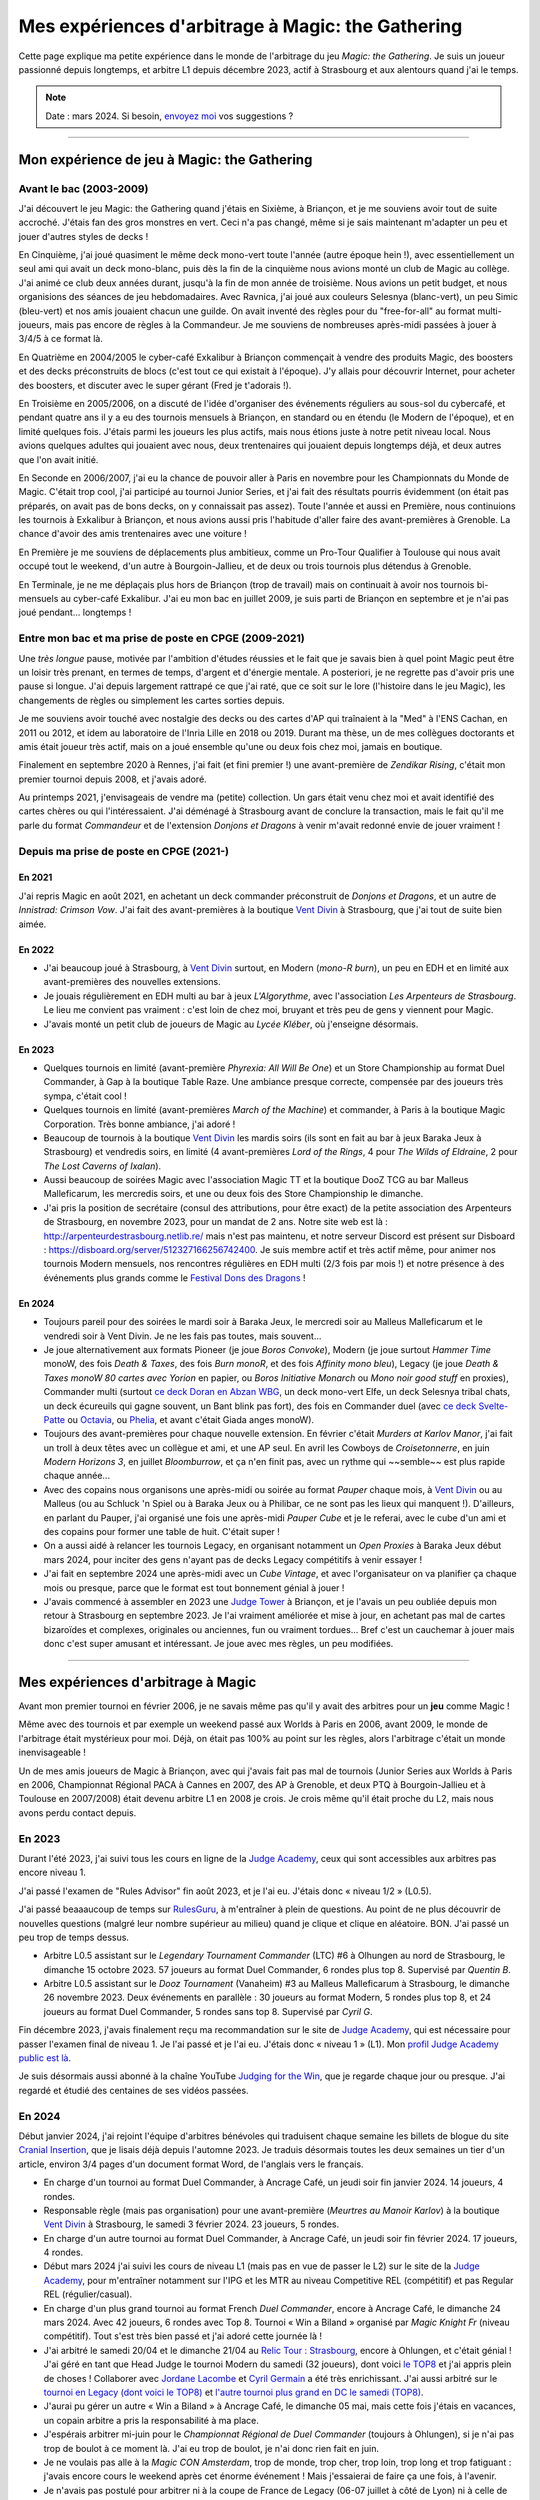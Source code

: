 .. meta::
   :description lang=fr: Mes expériences d'arbitrage à Magic: the Gathering
   :description lang=en: My experiences as a (novice) Magic: the Gathering judge

####################################################
 Mes expériences d'arbitrage à Magic: the Gathering
####################################################

Cette page explique ma petite expérience dans le monde de l'arbitrage du jeu *Magic: the Gathering*.
Je suis un joueur passionné depuis longtemps, et arbitre L1 depuis décembre 2023, actif à Strasbourg et aux alentours quand j'ai le temps.

.. note:: Date : mars 2024. Si besoin, `envoyez moi <callme.fr.html>`_ vos suggestions ?

--------------------------------------------------------------------------------------------------------------------------

Mon expérience de jeu à Magic: the Gathering
--------------------------------------------

Avant le bac (2003-2009)
~~~~~~~~~~~~~~~~~~~~~~~~

J'ai découvert le jeu Magic: the Gathering quand j'étais en Sixième, à Briançon, et je me souviens avoir tout de suite accroché. J'étais fan des gros monstres en vert. Ceci n'a pas changé, même si je sais maintenant m'adapter un peu et jouer d'autres styles de decks !

En Cinquième, j'ai joué quasiment le même deck mono-vert toute l'année (autre époque hein !), avec essentiellement un seul ami qui avait un deck mono-blanc, puis dès la fin de la cinquième nous avions monté un club de Magic au collège. J'ai animé ce club deux années durant, jusqu'à la fin de mon année de troisième. Nous avions un petit budget, et nous organisions des séances de jeu hebdomadaires.
Avec Ravnica, j'ai joué aux couleurs Selesnya (blanc-vert), un peu Simic (bleu-vert) et nos amis jouaient chacun une guilde. On avait inventé des règles pour du "free-for-all" au format multi-joueurs, mais pas encore de règles à la Commandeur.
Je me souviens de nombreuses après-midi passées à jouer à 3/4/5 à ce format là.

En Quatrième en 2004/2005 le cyber-café Exkalibur à Briançon commençait à vendre des produits Magic, des boosters et des decks préconstruits de blocs (c'est tout ce qui existait à l'époque). J'y allais pour découvrir Internet, pour acheter des boosters, et discuter avec le super gérant (Fred je t'adorais !).

En Troisième en 2005/2006, on a discuté de l'idée d'organiser des événements réguliers au sous-sol du cybercafé, et pendant quatre ans il y a eu des tournois mensuels à Briançon, en standard ou en étendu (le Modern de l'époque), et en limité quelques fois.
J'étais parmi les joueurs les plus actifs, mais nous étions juste à notre petit niveau local.
Nous avions quelques adultes qui jouaient avec nous, deux trentenaires qui jouaient depuis longtemps déjà, et deux autres que l'on avait initié.

En Seconde en 2006/2007, j'ai eu la chance de pouvoir aller à Paris en novembre pour les Championnats du Monde de Magic. C'était trop cool, j'ai participé au tournoi Junior Series, et j'ai fait des résultats pourris évidemment (on était pas préparés, on avait pas de bons decks, on y connaissait pas assez).
Toute l'année et aussi en Première, nous continuions les tournois à Exkalibur à Briançon, et nous avions aussi pris l'habitude d'aller faire des avant-premières à Grenoble. La chance d'avoir des amis trentenaires avec une voiture !

En Première je me souviens de déplacements plus ambitieux, comme un Pro-Tour Qualifier à Toulouse qui nous avait occupé tout le weekend, d'un autre à Bourgoin-Jallieu, et de deux ou trois tournois plus détendus à Grenoble.

En Terminale, je ne me déplaçais plus hors de Briançon (trop de travail) mais on continuait à avoir nos tournois bi-mensuels au cyber-café Exkalibur. J'ai eu mon bac en juillet 2009, je suis parti de Briançon en septembre et je n'ai pas joué pendant... longtemps !

Entre mon bac et ma prise de poste en CPGE (2009-2021)
~~~~~~~~~~~~~~~~~~~~~~~~~~~~~~~~~~~~~~~~~~~~~~~~~~~~~~

Une *très longue* pause, motivée par l'ambition d'études réussies et le fait que je savais bien à quel point Magic peut être un loisir très prenant, en termes de temps, d'argent et d'énergie mentale.
A posteriori, je ne regrette pas d'avoir pris une pause si longue. J'ai depuis largement rattrapé ce que j'ai raté, que ce soit sur le lore (l'histoire dans le jeu Magic), les changements de règles ou simplement les cartes sorties depuis.

Je me souviens avoir touché avec nostalgie des decks ou des cartes d'AP qui traînaient à la "Med" à l'ENS Cachan, en 2011 ou 2012, et idem au laboratoire de l'Inria Lille en 2018 ou 2019.
Durant ma thèse, un de mes collègues doctorants et amis était joueur très actif, mais on a joué ensemble qu'une ou deux fois chez moi, jamais en boutique.

Finalement en septembre 2020 à Rennes, j'ai fait (et fini premier !) une avant-première de *Zendikar Rising*, c'était mon premier tournoi depuis 2008, et j'avais adoré.

Au printemps 2021, j'envisageais de vendre ma (petite) collection. Un gars était venu chez moi et avait identifié des cartes chères ou qui l'intéressaient. J'ai déménagé à Strasbourg avant de conclure la transaction, mais le fait qu'il me parle du format *Commandeur* et de l'extension *Donjons et Dragons* à venir m'avait redonné envie de jouer vraiment !

Depuis ma prise de poste en CPGE (2021-)
~~~~~~~~~~~~~~~~~~~~~~~~~~~~~~~~~~~~~~~~

En 2021
*******
J'ai repris Magic en août 2021, en achetant un deck commander préconstruit de *Donjons et Dragons*, et un autre de *Innistrad: Crimson Vow*. J'ai fait des avant-premières à la boutique `Vent Divin <https://www.VentDivin.com/>`_ à Strasbourg, que j'ai tout de suite bien aimée.

En 2022
*******
- J'ai beaucoup joué à Strasbourg, à `Vent Divin`_ surtout, en Modern (*mono-R burn*), un peu en EDH et en limité aux avant-premières des nouvelles extensions.
- Je jouais régulièrement en EDH multi au bar à jeux *L'Algorythme*, avec l'association *Les Arpenteurs de Strasbourg*. Le lieu me convient pas vraiment : c'est loin de chez moi, bruyant et très peu de gens y viennent pour Magic.
- J'avais monté un petit club de joueurs de Magic au *Lycée Kléber*, où j'enseigne désormais.

En 2023
*******

- Quelques tournois en limité (avant-première *Phyrexia: All Will Be One*) et un Store Championship au format Duel Commander, à Gap à la boutique Table Raze. Une ambiance presque correcte, compensée par des joueurs très sympa, c'était cool !
- Quelques tournois en limité (avant-premières *March of the Machine*) et commander, à Paris à la boutique Magic Corporation. Très bonne ambiance, j'ai adoré !

- Beaucoup de tournois à la boutique `Vent Divin`_ les mardis soirs (ils sont en fait au bar à jeux Baraka Jeux à Strasbourg) et vendredis soirs, en limité (4 avant-premières *Lord of the Rings*, 4 pour *The Wilds of Eldraine*, 2 pour *The Lost Caverns of Ixalan*).
- Aussi beaucoup de soirées Magic avec l'association Magic TT et la boutique DooZ TCG au bar Malleus Malleficarum, les mercredis soirs, et une ou deux fois des Store Championship le dimanche.

- J'ai pris la position de secrétaire (consul des attributions, pour être exact) de la petite association des Arpenteurs de Strasbourg, en novembre 2023, pour un mandat de 2 ans. Notre site web est là : `<http://arpenteurdestrasbourg.netlib.re/>`_ mais n'est pas maintenu, et notre serveur Discord est présent sur Disboard : `<https://disboard.org/server/512327166256742400>`_. Je suis membre actif et très actif même, pour animer nos tournois Modern mensuels, nos rencontres régulières en EDH multi (2/3 fois par mois !) et notre présence à des événements plus grands comme le `Festival Dons des Dragons <https://dondesdragon.fr/>`_ !

En 2024
*******

- Toujours pareil pour des soirées le mardi soir à Baraka Jeux, le mercredi soir au Malleus Malleficarum et le vendredi soir à Vent Divin. Je ne les fais pas toutes, mais souvent...
- Je joue alternativement aux formats Pioneer (je joue *Boros Convoke*), Modern (je joue surtout *Hammer Time* monoW, des fois *Death & Taxes*, des fois *Burn monoR*, et des fois *Affinity mono bleu*), Legacy (je joue *Death & Taxes monoW 80 cartes avec Yorion* en papier, ou *Boros Initiative Monarch* ou *Mono noir good stuff* en proxies), Commander multi (surtout `ce deck Doran en Abzan WBG <https://www.moxfield.com/decks/BefQU6iGdEqnktAv1gXFng>`_, un deck mono-vert Elfe, un deck Selesnya tribal chats, un deck écureuils qui gagne souvent, un Bant blink pas fort), des fois en Commander duel (avec `ce deck Svelte-Patte <https://www.moxfield.com/decks/eqTujigV80mzasL_U0BO2g>`_ ou `Octavia <https://www.moxfield.com/decks/CYLMzt4aukGk7FYROTs8pA>`_, ou `Phelia <https://www.moxfield.com/decks/PBuaZTxeKEexmzbnpAcLXQ>`_, et avant c'était Giada anges monoW).
- Toujours des avant-premières pour chaque nouvelle extension. En février c'était *Murders at Karlov Manor*, j'ai fait un troll à deux têtes avec un collègue et ami, et une AP seul. En avril les Cowboys de *Croisetonnerre*, en juin *Modern Horizons 3*, en juillet *Bloomburrow*, et ça n'en finit pas, avec un rythme qui ~~semble~~ est plus rapide chaque année...

- Avec des copains nous organisons une après-midi ou soirée au format *Pauper* chaque mois, à `Vent Divin`_ ou au Malleus (ou au Schluck 'n Spiel ou à Baraka Jeux ou à Philibar, ce ne sont pas les lieux qui manquent !). D'ailleurs, en parlant du Pauper, j'ai organisé une fois une après-midi *Pauper Cube* et je le referai, avec le cube d'un ami et des copains pour former une table de huit. C'était super !
- On a aussi aidé à relancer les tournois Legacy, en organisant notamment un *Open Proxies* à Baraka Jeux début mars 2024, pour inciter des gens n'ayant pas de decks Legacy compétitifs à venir essayer !
- J'ai fait en septembre 2024 une après-midi avec un *Cube Vintage*, et avec l'organisateur on va planifier ça chaque mois ou presque, parce que le format est tout bonnement génial à jouer !
- J'avais commencé à assembler en 2023 une `Judge Tower <https://mtg.fandom.com/wiki/Judge_Tower>`_ à Briançon, et je l'avais un peu oubliée depuis mon retour à Strasbourg en septembre 2023. Je l'ai vraiment améliorée et mise à jour, en achetant pas mal de cartes bizaroïdes et complexes, originales ou anciennes, fun ou vraiment tordues... Bref c'est un cauchemar à jouer mais donc c'est super amusant et intéressant. Je joue avec mes règles, un peu modifiées.

.. todo:: Rédiger ma version des règles de la Judge Tower, pour en garder une trace quelque part ? Un peu la flemme, je les connais...

--------------------------------------------------------------------------------------------------------------------------

Mes expériences d'arbitrage à Magic
-----------------------------------

Avant mon premier tournoi en février 2006, je ne savais même pas qu'il y avait des arbitres pour un **jeu** comme Magic !

Même avec des tournois et par exemple un weekend passé aux Worlds à Paris en 2006, avant 2009, le monde de l'arbitrage était mystérieux pour moi. Déjà, on était pas 100% au point sur les règles, alors l'arbitrage c'était un monde inenvisageable !

Un de mes amis joueurs de Magic à Briançon, avec qui j'avais fait pas mal de tournois (Junior Series aux Worlds à Paris en 2006, Championnat Régional PACA à Cannes en 2007, des AP à Grenoble, et deux PTQ à Bourgoin-Jallieu et à Toulouse en 2007/2008) était devenu arbitre L1 en 2008 je crois. Je crois même qu'il était proche du L2, mais nous avons perdu contact depuis.

En 2023
~~~~~~~

Durant l'été 2023, j'ai suivi tous les cours en ligne de la `Judge Academy <https://www.JudgeAcademy.com/>`_, ceux qui sont accessibles aux arbitres pas encore niveau 1.

J'ai passé l'examen de "Rules Advisor" fin août 2023, et je l'ai eu. J'étais donc « niveau 1/2 » (L0.5).

J'ai passé beaaaucoup de temps sur `RulesGuru <https://RulesGuru.net/>`_, à m'entraîner à plein de questions. Au point de ne plus découvrir de nouvelles questions (malgré leur nombre supérieur au milieu) quand je clique et clique en aléatoire. BON. J'ai passé un peu trop de temps dessus.

- Arbitre L0.5 assistant sur le *Legendary Tournament Commander* (LTC) #6 à Olhungen au nord de Strasbourg, le dimanche 15 octobre 2023. 57 joueurs au format Duel Commander, 6 rondes plus top 8. Supervisé par *Quentin B*.
- Arbitre L0.5 assistant sur le *Dooz Tournament* (Vanaheim) #3 au Malleus Malleficarum à Strasbourg, le dimanche 26 novembre 2023. Deux événements en parallèle : 30 joueurs au format Modern, 5 rondes plus top 8, et 24 joueurs au format Duel Commander, 5 rondes sans top 8. Supervisé par *Cyril G*.

Fin décembre 2023, j'avais finalement reçu ma recommandation sur le site de `Judge Academy`_, qui est nécessaire pour passer l'examen final de niveau 1. Je l'ai passé et je l'ai eu. J'étais donc « niveau 1 » (L1). Mon `profil Judge Academy public est là <https://judgeacademy.com/user/profile/naereen/>`_.

Je suis désormais aussi abonné à la chaîne YouTube `Judging for the Win <https://www.youtube.com/@JudgingFtW>`_, que je regarde chaque jour ou presque. J'ai regardé et étudié des centaines de ses vidéos passées.

En 2024
~~~~~~~

Début janvier 2024, j'ai rejoint l'équipe d'arbitres bénévoles qui traduisent chaque semaine les billets de blogue du site `Cranial Insertion <https://www.CranialInsertion.com/>`_, que je lisais déjà depuis l'automne 2023.
Je traduis désormais toutes les deux semaines un tier d'un article, environ 3/4 pages d'un document format Word, de l'anglais vers le français.

- En charge d'un tournoi au format Duel Commander, à Ancrage Café, un jeudi soir fin janvier 2024. 14 joueurs, 4 rondes.
- Responsable règle (mais pas organisation) pour une avant-première (*Meurtres au Manoir Karlov*) à la boutique `Vent Divin <https://www.VentDivin.com/>`_ à Strasbourg, le samedi 3 février 2024. 23 joueurs, 5 rondes.
- En charge d'un autre tournoi au format Duel Commander, à Ancrage Café, un jeudi soir fin février 2024. 17 joueurs, 4 rondes.

- Début mars 2024 j'ai suivi les cours de niveau L1 (mais pas en vue de passer le L2) sur le site de la `Judge Academy`_, pour m'entraîner notamment sur l'IPG et les MTR au niveau Competitive REL (compétitif) et pas Regular REL (régulier/casual).
- En charge d'un plus grand tournoi au format French *Duel Commander*, encore à Ancrage Café, le dimanche 24 mars 2024. Avec 42 joueurs, 6 rondes avec Top 8. Tournoi « Win a Biland » organisé par *Magic Knight Fr* (niveau compétitif). Tout s'est très bien passé et j'ai adoré cette journée là !

- J'ai arbitré le samedi 20/04 et le dimanche 21/04 au `Relic Tour : Strasbourg <https://www.relictcgtour.com/event/relic-tour-strasbourg/>`_, encore à Ohlungen, et c'était génial ! J'ai géré en tant que Head Judge le tournoi Modern du samedi (32 joueurs), dont voici `le TOP8 <https://www.mtgtop8.com/event?e=54660&f=MO>`_ et j'ai appris plein de choses ! Collaborer avec `Jordane Lacombe <https://twitter.com/JordaneLacombe>`_ et `Cyril Germain <https://apps.magicjudges.org/judges/Cyril/>`_ a été très enrichissant. J'ai aussi arbitré sur le `tournoi en Legacy (dont voici le TOP8) <https://www.mtgtop8.com/event?e=54658&f=LE>`_ et `l'autre tournoi plus grand en DC le samedi (TOP8) <https://www.mtgtop8.com/event?e=54656&f=EDH>`_.
- J'aurai pu gérer un autre « Win a Biland » à Ancrage Café, le dimanche 05 mai, mais cette fois j'étais en vacances, un copain arbitre a pris la responsabilité à ma place.

- J'espérais arbitrer mi-juin pour le *Championnat Régional de Duel Commander* (toujours à Ohlungen), si je n'ai pas trop de boulot à ce moment là. J'ai eu trop de boulot, je n'ai donc rien fait en juin.
- Je ne voulais pas alle à la *Magic CON Amsterdam*, trop de monde, trop cher, trop loin, trop long et trop fatiguant : j'avais encore cours le weekend après cet énorme événement ! Mais j'essaierai de faire ça une fois, à l'avenir.
- Je n'avais pas postulé pour arbitrer ni à la coupe de France de Legacy (06-07 juillet à côté de Lyon) ni à celle de Duel Commander (13-14 juillet à côté de Chateauroux).

.. todo:: J'essaierai d'en faire une des deux l'an prochain ? Ou les deux ? Ce serait une chouette expérience, assurément !

- J'arbitre fin septembre 2024 un tournoi d'une cinquantaine de joueurs, au format Modern : le « RCQ » (Regional Championship Qualifier) organisé par Magic Knight au Ancrage Café le dimanche 22 septembre. Ce sera chouette !

.. todo:: C'est dans le futur !

- Je serai présent au weekend dédié à l'EDH (Commandeur Multi) `Fumble Corp. l'assemblée <https://mtg.fumblecorp.com>`_, pour jouer bien sûr en EDH et aussi avec ma Judge Tower, mais aussi pour répondre aux questions de règles !

- Je poste souvent des petits quiz (simples questions ou plus ardues) sur le `Discord des Arpenteurs de Strasbourg <https://disboard.org/server/512327166256742400>`_ et d'autres serveurs Discord spécialisés dans Magic à Strasbourg. C'est amusant de lire les réponses, parfois super bien argumentées et parfois complètement tordues ou fausses, de certains membres.

Dans le futur : passer le L2 ?
~~~~~~~~~~~~~~~~~~~~~~~~~~~~~~

Je ne pense pas. Je ne souhaite pas avoir de responsabilités d'encadrement de L1. Mais bon. Ça pourrait quand même arriver ? Ce sera un plaisir si ça arrive.

En attendant, je me forme sur Judge Academy (tant que ça existe !) sur les modules L2, sur `RulesGuru.net <https://www.RulesGuru.net>`_ et via les vidéos YouTube de *Judging for the Win*.

En avril 2024 j'ai fini tous les modules de formation de la Judge Academy, pour passer le niveau L2. Je vais tenter l'examen final, et il ne me manquerait qu'une recommandation ("Endorsement") d'un L2/L3 Judge Academy pour pouvoir passer l'examen de L2.

Avec le nouveau `International Judge Program <https://internationaljudgeprogram.org/home-francais/>`_, et son découpage en cinq niveaux L1 L2 L3 L4 L5 et plus seulement trois niveaux, il semblerait raisonnable que j'obtienne très rapidement le nouveau niveau L2, vu mon expérience et mes connaissances, mon implication (traduction, tournois locaux) et mon activité en général. Je ne me mets pas la pression, ça viendra si et quand ça viendra.

.. (c) Lilian Besson, 2011-2024, https://bitbucket.org/lbesson/web-sphinx/
